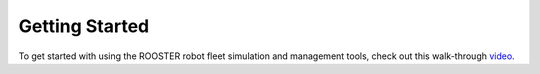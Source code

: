 ***************
Getting Started
***************

To get started with using the ROOSTER robot fleet simulation and management tools, 
check out this walk-through `video <https://youtu.be/qRdpv9bNOSY>`__.